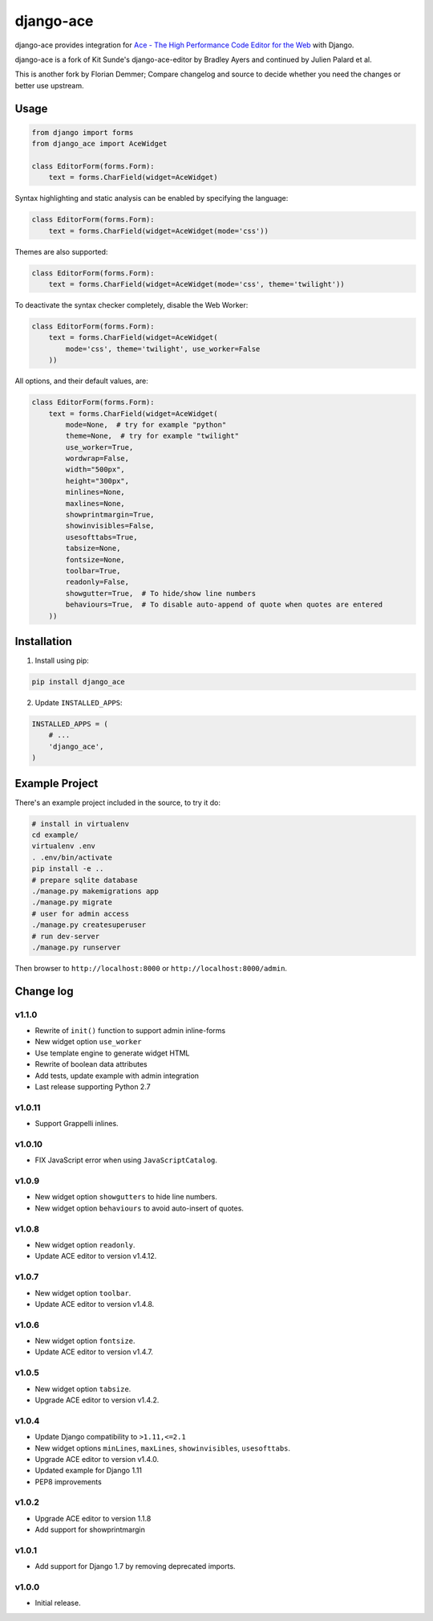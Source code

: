 ==========
django-ace
==========

|Build| |Coverage| |PyPI Download| |PyPI Python Versions| |PyPI License|

.. |Build| image:: https://github.com/fdemmer/django-ace/workflows/CI/badge.svg?branch=master
    :target: https://github.com/fdemmer/django-ace/actions?workflow=CI

.. |Coverage| image:: https://codecov.io/gh/fdemmer/django-ace/branch/master/graph/badge.svg
    :target: https://codecov.io/gh/fdemmer/django-ace

.. |PyPI Download| image:: https://img.shields.io/pypi/v/fdemmer-django-ace.svg
   :target: https://pypi.python.org/pypi/fdemmer-django-ace/

.. |PyPI Python Versions| image:: https://img.shields.io/pypi/pyversions/fdemmer-django-ace.svg
   :target: https://pypi.python.org/pypi/fdemmer-django-ace/

.. |PyPI License| image:: https://img.shields.io/pypi/l/fdemmer-django-ace.svg
   :target: https://pypi.python.org/pypi/fdemmer-django-ace/


django-ace provides integration for `Ace - The High Performance Code Editor for the Web`__ with Django.

django-ace is a fork of Kit Sunde's django-ace-editor by Bradley Ayers and continued by Julien Palard et al.

This is another fork by Florian Demmer; Compare changelog and source to decide whether you need the changes or better use upstream.

.. __: https://ace.c9.io


Usage
=====

.. code-block:: python

    from django import forms
    from django_ace import AceWidget

    class EditorForm(forms.Form):
        text = forms.CharField(widget=AceWidget)

Syntax highlighting and static analysis can be enabled by specifying the
language:

.. code-block:: python

    class EditorForm(forms.Form):
        text = forms.CharField(widget=AceWidget(mode='css'))

Themes are also supported:

.. code-block:: python

    class EditorForm(forms.Form):
        text = forms.CharField(widget=AceWidget(mode='css', theme='twilight'))

To deactivate the syntax checker completely, disable the Web Worker:

.. code-block:: python

    class EditorForm(forms.Form):
        text = forms.CharField(widget=AceWidget(
            mode='css', theme='twilight', use_worker=False
        ))


All options, and their default values, are:

.. code-block:: python

    class EditorForm(forms.Form):
        text = forms.CharField(widget=AceWidget(
            mode=None,  # try for example "python"
            theme=None,  # try for example "twilight"
            use_worker=True,
            wordwrap=False,
            width="500px",
            height="300px",
            minlines=None,
            maxlines=None,
            showprintmargin=True,
            showinvisibles=False,
            usesofttabs=True,
            tabsize=None,
            fontsize=None,
            toolbar=True,
            readonly=False,
            showgutter=True,  # To hide/show line numbers
            behaviours=True,  # To disable auto-append of quote when quotes are entered
        ))


Installation
============

1. Install using pip:

.. code-block:: shell

    pip install django_ace

2. Update ``INSTALLED_APPS``:

.. code-block:: python

    INSTALLED_APPS = (
        # ...
        'django_ace',
    )


Example Project
===============

There's an example project included in the source, to try it do:

.. code-block:: shell

    # install in virtualenv
    cd example/
    virtualenv .env
    . .env/bin/activate
    pip install -e ..
    # prepare sqlite database
    ./manage.py makemigrations app
    ./manage.py migrate
    # user for admin access
    ./manage.py createsuperuser
    # run dev-server
    ./manage.py runserver

Then browser to ``http://localhost:8000`` or ``http://localhost:8000/admin``.


Change log
==========

v1.1.0
------

- Rewrite of ``init()`` function to support admin inline-forms
- New widget option ``use_worker``
- Use template engine to generate widget HTML
- Rewrite of boolean data attributes
- Add tests, update example with admin integration
- Last release supporting Python 2.7


v1.0.11
-------

- Support Grappelli inlines.


v1.0.10
-------

- FIX JavaScript error when using ``JavaScriptCatalog``.


v1.0.9
------

- New widget option ``showgutters`` to hide line numbers.
- New widget option ``behaviours`` to avoid auto-insert of quotes.


v1.0.8
------

- New widget option ``readonly``.
- Update ACE editor to version v1.4.12.


v1.0.7
------

- New widget option ``toolbar``.
- Update ACE editor to version v1.4.8.


v1.0.6
------

- New widget option ``fontsize``.
- Update ACE editor to version v1.4.7.


v1.0.5
------

- New widget option ``tabsize``.
- Upgrade ACE editor to version v1.4.2.


v1.0.4
------

- Update Django compatibility to ``>1.11,<=2.1``
- New widget options ``minLines``, ``maxLines``, ``showinvisibles``, ``usesofttabs``.
- Upgrade ACE editor to version v1.4.0.
- Updated example for Django 1.11
- PEP8 improvements

v1.0.2
------

- Upgrade ACE editor to version 1.1.8
- Add support for showprintmargin

v1.0.1
------

- Add support for Django 1.7 by removing deprecated imports.

v1.0.0
------

- Initial release.
